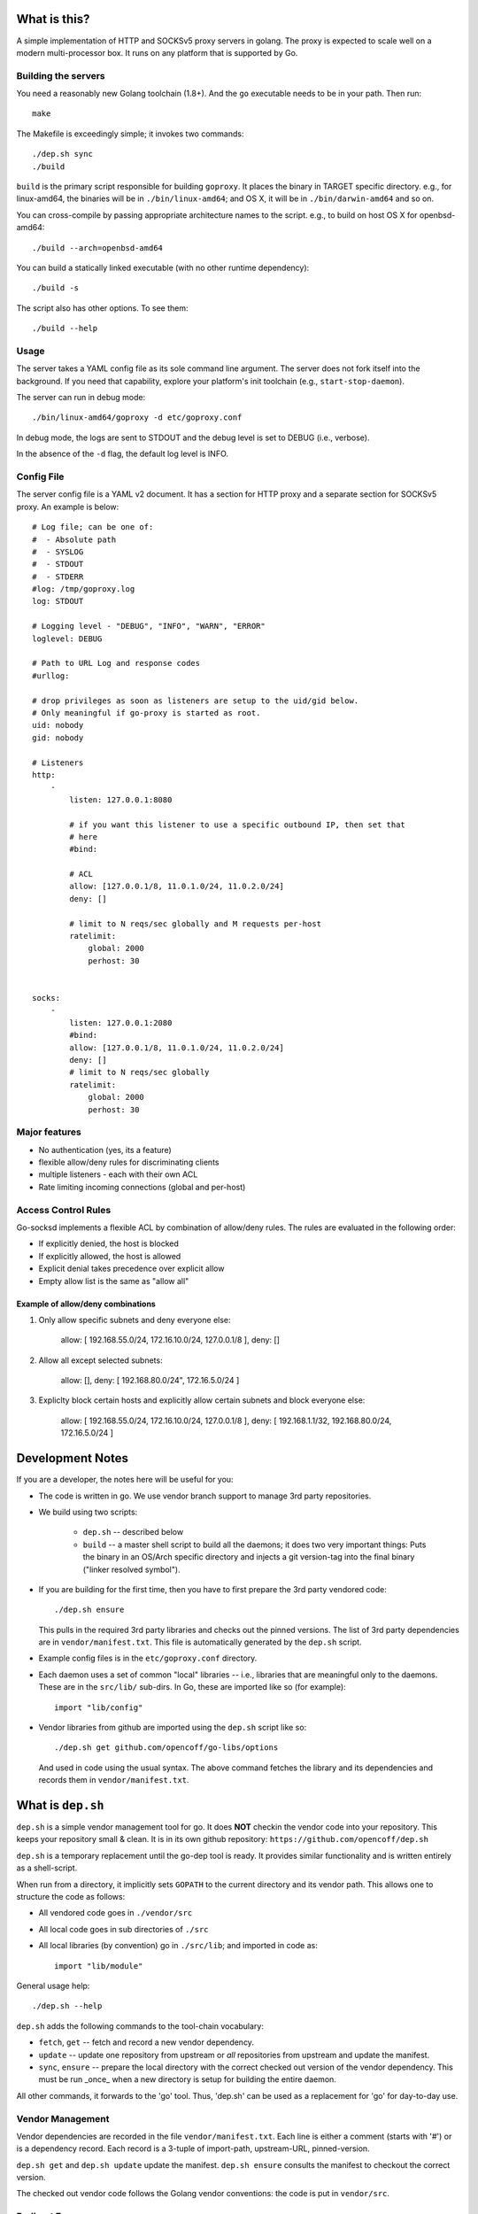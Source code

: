 What is this?
=============
A simple implementation of HTTP and SOCKSv5 proxy servers in golang.
The proxy is expected to scale well on a modern multi-processor box.
It runs on any platform that is supported by Go.

Building the servers
---------------------
You need a reasonably new Golang toolchain (1.8+). And the ``go``
executable needs to be in your path. Then run::

    make


The Makefile is exceedingly simple; it invokes two commands::

    ./dep.sh sync
    ./build


``build`` is the primary script responsible for building ``goproxy``.
It places the binary in TARGET specific directory. e.g., for linux-amd64,
the binaries will be in ``./bin/linux-amd64``; and OS X, it will be in
``./bin/darwin-amd64`` and so on.

You can cross-compile by passing appropriate architecture names to
the script. e.g., to build on host OS X for openbsd-amd64::

    ./build --arch=openbsd-amd64 

You can build a statically linked executable (with no other runtime dependency)::

    ./build -s

The script also has other options. To see them::

    ./build --help


Usage
-----
The server takes a YAML config file as its sole command line argument. The server
does not fork itself into the background. If you need that capability, explore your
platform's init toolchain (e.g., ``start-stop-daemon``).

The server can run in debug mode::

    ./bin/linux-amd64/goproxy -d etc/goproxy.conf


In debug mode, the logs are sent to STDOUT and the debug level is set to DEBUG
(i.e., verbose).

In the absence of the ``-d`` flag, the default log level is INFO.

Config File
-----------
The server config file is a YAML v2 document. It has a section for HTTP proxy and a
separate section for SOCKSv5 proxy. An example is below::

    # Log file; can be one of:
    #  - Absolute path
    #  - SYSLOG
    #  - STDOUT
    #  - STDERR
    #log: /tmp/goproxy.log
    log: STDOUT

    # Logging level - "DEBUG", "INFO", "WARN", "ERROR"
    loglevel: DEBUG

    # Path to URL Log and response codes
    #urllog:

    # drop privileges as soon as listeners are setup to the uid/gid below.
    # Only meaningful if go-proxy is started as root.
    uid: nobody
    gid: nobody

    # Listeners
    http:
        -
            listen: 127.0.0.1:8080

            # if you want this listener to use a specific outbound IP, then set that
            # here
            #bind:

            # ACL
            allow: [127.0.0.1/8, 11.0.1.0/24, 11.0.2.0/24]
            deny: []

            # limit to N reqs/sec globally and M requests per-host
            ratelimit:
                global: 2000
                perhost: 30


    socks:
        -
            listen: 127.0.0.1:2080
            #bind:
            allow: [127.0.0.1/8, 11.0.1.0/24, 11.0.2.0/24]
            deny: []
            # limit to N reqs/sec globally
            ratelimit:
                global: 2000
                perhost: 30



Major features
--------------
- No authentication (yes, its a feature)
- flexible allow/deny rules for discriminating clients
- multiple listeners - each with their own ACL
- Rate limiting incoming connections (global and per-host)

Access Control Rules
--------------------
Go-socksd implements a flexible ACL by combination of
allow/deny rules. The rules are evaluated in the following order:

- If explicitly denied, the host is blocked
- If explicitly allowed, the host is allowed
- Explicit denial takes precedence over explicit allow
- Empty allow list is the same as "allow all"

Example of allow/deny combinations
~~~~~~~~~~~~~~~~~~~~~~~~~~~~~~~~~~

1. Only allow specific subnets and deny everyone else:

    allow: [ 192.168.55.0/24, 172.16.10.0/24, 127.0.0.1/8 ],
    deny: []


2. Allow all except selected subnets:

    allow: [],
    deny: [ 192.168.80.0/24", 172.16.5.0/24 ]


3. Expliclty block certain hosts and explicitly allow certain
   subnets and block everyone else:

    allow: [ 192.168.55.0/24, 172.16.10.0/24, 127.0.0.1/8 ],
    deny:  [ 192.168.1.1/32, 192.168.80.0/24, 172.16.5.0/24 ]


Development Notes
=================
If you are a developer, the notes here will be useful for you:

* The code is written in go. We use vendor branch support to manage
  3rd party repositories.

* We build using two scripts:

   - ``dep.sh`` -- described below
   - ``build``  -- a master shell script to build all the daemons; it does two very
     important things: Puts the binary in an OS/Arch specific directory and
     injects a git version-tag into the final binary ("linker resolved symbol").

* If you are building for the first time, then you have to first prepare the 3rd
  party vendored code::

     ./dep.sh ensure

  This pulls in the required 3rd party libraries and checks out the pinned
  versions. The list of 3rd party dependencies are in ``vendor/manifest.txt``.
  This file is automatically generated by the ``dep.sh`` script.

* Example config files is in the ``etc/goproxy.conf`` directory.

* Each daemon uses a set of common "local" libraries -- i.e., libraries that are
  meaningful only to the daemons. These are in the ``src/lib/`` sub-dirs. In Go,
  these are imported like so (for example)::

    import "lib/config"

* Vendor libraries from github are imported using the ``dep.sh`` script like so::

    ./dep.sh get github.com/opencoff/go-libs/options

  And used in code using the usual syntax. The above command fetches the library
  and its dependencies and records them in ``vendor/manifest.txt``.

What is ``dep.sh``
==================
``dep.sh`` is a simple vendor management tool for go. It does **NOT** checkin
the vendor code into your repository. This keeps your repository small & clean.
It is in its own github repository: ``https://github.com/opencoff/dep.sh``

``dep.sh`` is a temporary replacement until the go-dep tool is ready. It provides
similar functionality and is written entirely as a shell-script.

When run from a directory, it implicitly sets ``GOPATH`` to the current
directory and its vendor path. This allows one to structure the code as follows:

- All vendored code goes in ``./vendor/src``
- All local code goes in sub directories of ``./src``
- All local libraries (by convention) go in ``./src/lib``; and imported in code
  as::

    import "lib/module"

General usage help::

    ./dep.sh --help


``dep.sh`` adds the following commands to the tool-chain vocabulary:

* ``fetch``, ``get`` -- fetch and record a new vendor dependency.

* ``update`` -- update one repository from upstream or *all* repositories from
  upstream and update the manifest.

* ``sync``, ``ensure`` -- prepare the local directory with the correct checked out version of
  the vendor dependency. This must be run _once_ when a new directory is setup for
  building the entire daemon.

All other commands, it forwards to the 'go' tool. Thus, 'dep.sh' can be used as a
replacement for 'go' for day-to-day use.

Vendor Management
-----------------
Vendor dependencies are recorded in the file ``vendor/manifest.txt``. Each line is
either a comment (starts with '#') or is a dependency record. Each record is a
3-tuple of import-path, upstream-URL, pinned-version.

``dep.sh get`` and ``dep.sh update`` update the manifest. ``dep.sh ensure`` consults the
manifest to checkout the correct version.

The checked out vendor code follows the Golang vendor conventions: the code is put
in ``vendor/src``.


Redirect Error
--------------
If you are receiving some error like::

  gopkg.in/h2non/bimg.v1: Cloning and checking out v1.0.6..
  error: RPC failed; HTTP 301 curl 22 The requested URL returned error: 301
  fatal: The remote end hung up unexpectedly

It is because something in git around version 2.11.1 stops following redirects.
A popular repository of golang packages uses this. To workaround, try::

  git config --global http.https://gopkg.in.followRedirects true

.. vim: ft=rst:sw=4:ts=4:expandtab:tw=84:

